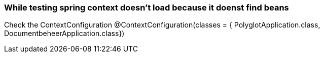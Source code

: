 === While testing spring context doesn't load because it doenst find beans

Check the ContextConfiguration
@ContextConfiguration(classes = { PolyglotApplication.class, DocumentbeheerApplication.class})

